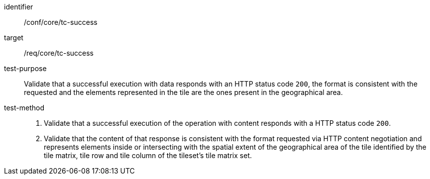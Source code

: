 [[ats_core_core_tc-success]]
////
[width="90%",cols="2,6a"]
|===
^|*Abstract Test {counter:ats-id}* |*/conf/core/tc-success*
^|Test Purpose |Validate that a successful execution with data responds with a HTTP status code `200`, the format is consistent with the requested and the elements represented in the tile are the ones present in the geographical area.
^|Requirement |/req/core/tc-success
^|Test Method |1. Validate that a successful execution of the operation with content responds with a HTTP status code `200`.

2. Validate that the content of that response is consistent with the format requested via HTTP content negotiation and represents elements inside or intersecting with the spatial extent of the geographical area of the tile identified by the tile matrix, tile row and tile column of the tileset's tile matrix set.
|===
////

[abstract_test]
====
[%metadata]
identifier:: /conf/core/tc-success
target:: /req/core/tc-success
test-purpose:: Validate that a successful execution with data responds with an HTTP status code `200`, the format is consistent with the requested and the elements represented in the tile are the ones present in the geographical area.
test-method::
+
--
1. Validate that a successful execution of the operation with content responds with a HTTP status code `200`.

2. Validate that the content of that response is consistent with the format requested via HTTP content negotiation and represents elements inside or intersecting with the spatial extent of the geographical area of the tile identified by the tile matrix, tile row and tile column of the tileset's tile matrix set.
--
====
